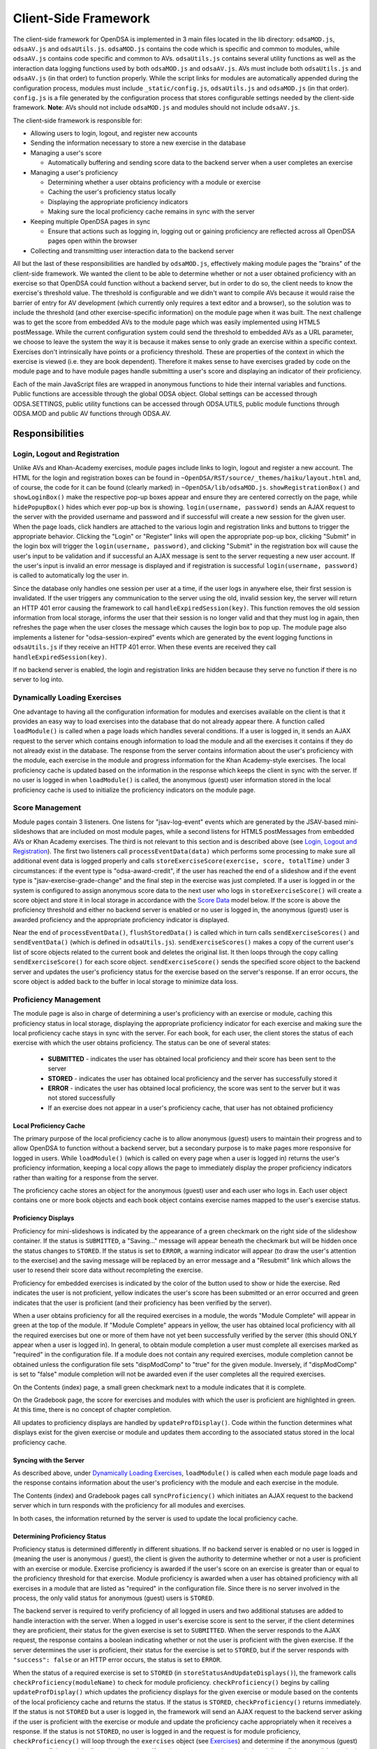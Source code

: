 ﻿.. _Client-sideFramework:

.. raw:: html

  <style>
    tt {
      background-color: white;
    }
  </style>

=====================
Client-Side Framework
=====================

The client-side framework for OpenDSA is implemented in 3 main files
located in the lib directory: ``odsaMOD.js``, ``odsaAV.js`` and
``odsaUtils.js``.  ``odsaMOD.js`` contains the code which is specific
and common to modules, while ``odsaAV.js`` contains code specific and
common to AVs.  ``odsaUtils.js`` contains several utility functions as
well as the interaction data logging functions used by both
``odsaMOD.js`` and ``odsaAV.js``.  AVs must include both
``odsaUtils.js`` and ``odsaAV.js`` (in that order) to function
properly.  While the script links for modules are automatically
appended during the configuration process, modules must include
``_static/config.js``, ``odsaUtils.js`` and ``odsaMOD.js`` (in that
order).  ``config.js`` is a file generated by the configuration
process that stores configurable settings needed by the client-side
framework.  **Note**: AVs should not include ``odsaMOD.js`` and
modules should not include ``odsaAV.js``.

The client-side framework is responsible for:

* Allowing users to login, logout, and register new accounts
* Sending the information necessary to store a new exercise in the database
* Managing a user's score
  
  * Automatically buffering and sending score data to the backend
    server when a user completes an exercise

* Managing a user's proficiency

  * Determining whether a user obtains proficiency with a module or exercise
  * Caching the user's proficiency status locally
  * Displaying the appropriate proficiency indicators
  * Making sure the local proficiency cache remains in sync with the server

* Keeping multiple OpenDSA pages in sync

  * Ensure that actions such as logging in, logging out or gaining
    proficiency are reflected across all OpenDSA pages open within the
    browser

* Collecting and transmitting user interaction data to the backend server

All but the last of these responsibilities are handled by
``odsaMOD.js``, effectively making module pages the "brains" of the
client-side framework.  We wanted the client to be able to determine
whether or not a user obtained proficiency with an exercise so that
OpenDSA could function without a backend server, but in order to do
so, the client needs to know the exercise's threshold value.  The
threshold is configurable and we didn't want to compile AVs because it
would raise the barrier of entry for AV development (which currently
only requires a text editor and a browser), so the solution was to
include the threshold (and other exercise-specific information) on the
module page when it was built.  The next challenge was to get the
score from embedded AVs to the module page which was easily
implemented using HTML5 postMessage.  While the current configuration
system could send the threshold to embedded AVs as a URL parameter, we
choose to leave the system the way it is because it makes sense to
only grade an exercise within a specific context.  Exercises don't
intrinsically have points or a proficiency threshold.  These are
properties of the context in which the exercise is viewed (i.e. they
are book dependent).  Therefore it makes sense to have exercises
graded by code on the module page and to have module pages handle
submitting a user's score and displaying an indicator of their
proficiency.

Each of the main JavaScript files are wrapped in anonymous functions
to hide their internal variables and functions.  Public functions are
accessible through the global ODSA object.  Global settings can be
accessed through ODSA.SETTINGS, public utility functions can be
accessed through ODSA.UTILS, public module functions through ODSA.MOD
and public AV functions through ODSA.AV.

----------------
Responsibilities
----------------

Login, Logout and Registration
==============================

Unlike AVs and Khan-Academy exercises, module pages include links to login, logout and register a new account.  The HTML for the login and registration boxes can be found in ``~OpenDSA/RST/source/_themes/haiku/layout.html`` and, of course, the code for it can be found (clearly marked) in ``~OpenDSA/lib/odsaMOD.js``.  ``showRegistrationBox()`` and ``showLoginBox()`` make the respective pop-up boxes appear and ensure they are centered correctly on the page, while ``hidePopupBox()`` hides which ever pop-up box is showing.  ``login(username, password)`` sends an AJAX request to the server with the provided username and password and if successful will create a new session for the given user.  When the page loads, click handlers are attached to the various login and registration links and buttons to trigger the appropriate behavior.  Clicking the "Login" or "Register" links will open the appropriate pop-up box, clicking "Submit" in the login box will trigger the ``login(username, password)``, and clicking "Submit" in the registration box will cause the user's input to be validation and if successful an AJAX message is sent to the server requesting a new user account.  If the user's input is invalid an error message is displayed and if registration is successful ``login(username, password)`` is called to automatically log the user in.  

Since the database only handles one session per user at a time, if the user logs in anywhere else, their first session is invalidated.  If the user triggers any communication to the server using the old, invalid session key, the server will return an HTTP 401 error causing the framework to call ``handleExpiredSession(key)``.  This function removes the old session information from local storage, informs the user that their session is no longer valid and that they must log in again, then refreshes the page when the user closes the message which causes the login box to pop up.  The module page also implements a listener for "odsa-session-expired" events which are generated by the event logging functions in ``odsaUtils.js`` if they receive an HTTP 401 error.  When these events are received they call ``handleExpiredSession(key)``.

If no backend server is enabled, the login and registration links are hidden because they serve no function if there is no server to log into.


Dynamically Loading Exercises
=============================

One advantage to having all the configuration information for modules and exercises available on the client is that it provides an easy way to load exercises into the database that do not already appear there.  A function called ``loadModule()`` is called when a page loads which handles several conditions.  If a user is logged in, it sends an AJAX request to the server which contains enough information to load the module and all the exercises it contains if they do not already exist in the database.  The response from the server contains information about the user's proficiency with the module, each exercise in the module and progress information for the Khan Academy-style exercises.  The local proficiency cache is updated based on the information in the response which keeps the client in sync with the server.  If no user is logged in when ``loadModule()`` is called, the anonymous (guest) user information stored in the local proficiency cache is used to initialize the proficiency indicators on the module page.

Score Management
================

Module pages contain 3 listeners.  One listens for "jsav-log-event" events which are generated by the JSAV-based mini-slideshows that are included on most module pages, while a second listens for HTML5 postMessages from embedded AVs or Khan Academy exercises.  The third is not relevant to this section and is described above (see `Login, Logout and Registration`_).  The first two listeners call ``processEventData(data)`` which performs some processing to make sure all additional event data is logged properly and calls ``storeExerciseScore(exercise, score, totalTime)`` under 3 circumstances: if the event type is "odsa-award-credit", if the user has reached the end of a slideshow and if the event type is "jsav-exercise-grade-change" and the final step in the exercise was just completed.  If a user is logged in or the system is configured to assign anonymous score data to the next user who logs in ``storeExerciseScore()`` will create a score object and store it in local storage in accordance with the `Score Data`_ model below.  If the score is above the proficiency threshold and either no backend server is enabled or no user is logged in, the anonymous (guest) user is awarded proficiency and the appropriate proficiency indicator is displayed.

Near the end of ``processEventData()``, ``flushStoredData()`` is called which in turn calls ``sendExerciseScores()`` and ``sendEventData()`` (which is defined in ``odsaUtils.js``).  ``sendExerciseScores()`` makes a copy of the current user's list of score objects related to the current book and deletes the original list.  It then loops through the copy calling ``sendExerciseScore()`` for each score object.  ``sendExerciseScore()`` sends the specified score object to the backend server and updates the user's proficiency status for the exercise based on the server's response.  If an error occurs, the score object is added back to the buffer in local storage to minimize data loss.

Proficiency Management
======================

The module page is also in charge of determining a user's proficiency with an exercise or module, caching this proficiency status in local storage, displaying the appropriate proficiency indicator for each exercise and making sure the local proficiency cache stays in sync with the server.  For each book, for each user, the client stores the status of each exercise with which the user obtains proficiency.  The status can be one of several states:

  * **SUBMITTED** - indicates the user has obtained local proficiency and their score has been sent to the server
  * **STORED** - indicates the user has obtained local proficiency and the server has successfully stored it
  * **ERROR** - indicates the user has obtained local proficiency, the score was sent to the server but it was not stored successfully
  * If an exercise does not appear in a user's proficiency cache, that user has not obtained proficiency

Local Proficiency Cache
-----------------------

The primary purpose of the local proficiency cache is to allow anonymous (guest) users to maintain their progress and to allow OpenDSA to function without a backend server, but a secondary purpose is to make pages more responsive for logged in users.  While ``loadModule()`` (which is called on every page when a user is logged in) returns the user's proficiency information, keeping a local copy allows the page to immediately display the proper proficiency indicators rather than waiting for a response from the server.

The proficiency cache stores an object for the anonymous (guest) user and each user who logs in.  Each user object contains one or more book objects and each book object contains exercise names mapped to the user's exercise status.

Proficiency Displays
--------------------

Proficiency for mini-slideshows is indicated by the appearance of a green checkmark on the right side of the slideshow container.  If the status is ``SUBMITTED``, a "Saving..." message will appear beneath the checkmark but will be hidden once the status changes to ``STORED``.  If the status is set to ``ERROR``, a warning indicator will appear (to draw the user's attention to the exercise) and the saving message will be replaced by an error message and a "Resubmit" link which allows the user to resend their score data without recompleting the exercise.

Proficiency for embedded exercises is indicated by the color of the button used to show or hide the exercise.  Red indicates the user is not proficient, yellow indicates the user's score has been submitted or an error occurred and green indicates that the user is proficient (and their proficiency has been verified by the server).

When a user obtains proficiency for all the required exercises in a module, the words "Module Complete" will appear in green at the top of the module.  If "Module Complete" appears in yellow, the user has obtained local proficiency with all the required exercises but one or more of them have not yet been successfully verified by the server (this should ONLY appear when a user is logged in).  In general, to obtain module completion a user must complete all exercises marked as "required" in the configuration file.  If a module does not contain any required exercises, module completion cannot be obtained unless the configuration file sets "dispModComp" to "true" for the given module.  Inversely, if "dispModComp" is set to "false" module completion will not be awarded even if the user completes all the required exercises.

On the Contents (index) page, a small green checkmark next to a module indicates that it is complete.

On the Gradebook page, the score for exercises and modules with which the user is proficient are highlighted in green.  At this time, there is no concept of chapter completion.  

All updates to proficiency displays are handled by ``updateProfDisplay()``.  Code within the function determines what displays exist for the given exercise or module and updates them according to the associated status stored in the local proficiency cache.

Syncing with the Server
-----------------------

As described above, under `Dynamically Loading Exercises`_, ``loadModule()`` is called when each module page loads and the response contains information about the user's proficiency with the module and each exercise in the module.

The Contents (index) and Gradebook pages call ``syncProficiency()`` which initiates an AJAX request to the backend server which in turn responds with the proficiency for all modules and exercises.

In both cases, the information returned by the server is used to update the local proficiency cache.

Determining Proficiency Status
------------------------------

Proficiency status is determined differently in different situations.  If no backend server is enabled or no user is logged in (meaning the user is anonymous / guest), the client is given the authority to determine whether or not a user is proficient with an exercise or module.  Exercise proficiency is awarded if the user's score on an exercise is greater than or equal to the proficiency threshold for that exercise.  Module proficiency is awarded when a user has obtained proficiency with all exercises in a module that are listed as "required" in the configuration file.  Since there is no server involved in the process, the only valid status for anonymous (guest) users is ``STORED``.

The backend server is required to verify proficiency of all logged in users and two additional statuses are added to handle interaction with the server.  When a logged in user's exercise score is sent to the server, if the client determines they are proficient, their status for the given exercise is set to ``SUBMITTED``.  When the server responds to the AJAX request, the response contains a boolean indicating whether or not the user is proficient with the given exercise.  If the server determines the user is proficient, their status for the exercise is set to ``STORED``, but if the server responds with ``"success": false`` or an HTTP error occurs, the status is set to ``ERROR``.  

When the status of a required exercise is set to ``STORED`` (in ``storeStatusAndUpdateDisplays()``), the framework calls ``checkProficiency(moduleName)`` to check for module proficiency.  ``checkProficiency()`` begins by calling ``updateProfDisplay()`` which updates the proficiency displays for the given exercise or module based on the contents of the local proficiency cache and returns the status.  If the status is ``STORED``, ``checkProficiency()`` returns immediately.  If the status is not ``STORED`` but a user is logged in, the framework will send an AJAX request to the backend server asking if the user is proficient with the exercise or module and update the proficiency cache appropriately when it receives a response.  If the status is not ``STORED``, no user is logged in and the request is for module proficiency, ``checkProficiency()`` will loop through the ``exercises`` object (see Exercises_) and determine if the anonymous (guest) user has proficiency with all required exercises.  If so, the guest account is awarded module proficiency and the cache is updated.  If a single required exercise is found that the guest user is not proficient with, the loop short circuits and the function returns.

A user's proficiency status can also be updated by the synchronization functions ``loadModule()`` and ``syncProficiency()`` (see `Syncing with the Server`_).

Keeping Pages in Sync
=====================

Consider the situation where a user logs in to OpenDSA and then opens modules in multiple tabs.  Since a user is logged in each tab will display the logged in user's name in the top right hand corner.  Later, the user logs out and another user logs in on one of the pages.  Without a system to sync pages, it would appear as if two users are logged in at the same time which could potentially be very confusing.  To rectify this situation, ``odsaMOD.js`` implements an ``updateLogin()`` function which is called any time the window receives focus.  The purpose of this function is to determine whether or not the current user appears to be logged in and if not to fix it.  If another user has logged in since the page was loaded, the former user's name is replaced with the current user's name and if no user is logged in, the logout link and former user's name are replaced with the default "Register" and "Login" links.  If any change is made, ``loadModule()`` is called to ensure the proficiency displays match the current user's progress.  Since the function is called when the window receives focus, updates will be made as soon as the user clicks on the tab to open it.

Interaction Data Collection and Transmission
============================================

We collect data about how users interact with OpenDSA for two reasons
  
  1. To continually improve OpenDSA
  2. For research purposes

As a user interacts with OpenDSA, a variety of events are generated.  If there is a backend server enabled, we record information about these events, buffering it in local storage and sending it to the server when a flush is triggered.  If a user is logged in, we send the event data with their session key, effectively tying interaction data to a specific user, but if no user is logged in the data is sent anonymously (using 'phantom-key' as the session key).  This ensures that we are able to collect as much interaction data as possible.


----------
Data Model
----------

The following sections describe the format of different data structures used for the client-side framework.

Exercises
=========

Each module page creates an ``exercises`` object on page load which is used to quickly and easily access important information about the module's exercises.  Each exercise object in ``exercises`` includes:

* Points - the number of points the exercise is worth
* Required - whether or not the exercise is required for module proficiency
* Threshold - the minimum score a user must receive to obtain proficiency 
* Type - the type of exercise

  * 'ka' for Khan Academy style exercises
  * 'pe' for proficiency exercises
  * 'ss' for slideshows
  
* uiid (unique instance identifier) - a code that uniquely identifies an instance of an exercise, used to group log events

Example of ``exercises``::

  {
    "shellsortCON1": {
      "points": 0.1,
      "required": true,
      "threshold": 1.0,
      "type": ss,
      "uiid": 1362467525562
    },
    "ShellsortProficiency": {
      "points": 1.1,
      "required": true,
      "threshold": 0.9,
      "type": pe,
      "uiid": 1362467577655
    }
  }

Score Data
==========

* When a user completes an exercise, a score object is generated and saved to a buffer in local storage (assigned to a specific book and user).  The OpenDSA framework will attempt to send the score to the server immediately.  The buffered data is removed from local storage before being sent, but if transmission fails it is returned to local storage to be resent at a later time or when the user clicks the 'Resubmit' button associated with an exercise.
* If no user is logged in, score data will still be buffered, but not sent to the server.  When a user logs in, all anonymous score data is awarded to that user (if OpenDSA is configured to do so).

Example of ``localStorage.score_data``::

  {
    "guest": {
      "CS3114": [
        {
          "exercise":"SelsortCON1",
          "module":"SelectionSort",
          "score":1,
          "steps_fixed":0,
          "submit_time":1360269557116,
          "total_time":2559,
          "uiid":1360269543543
        }
      ]
    },
    "breakid":{
      "CS3114": []
    }
  }

Proficiency Data
================

When a user obtains proficiency with a module or exercise, the status is saved in local storage associated with the name of the exercise or module and assigned to a specific book and user.

Example of ``localStorage.proficiency_data``::

  {
    "guest": {
      "CS3114": {
        "shellsortCON1":"STORED",
        "shellsortCON2": "STORED",
        "Shellsort": "STORED"
      }
    },
    "breakid": {
      "OpenDSA": {
        "shellsortCON1":"STORED",
        "shellsortCON2": "SUBMITTED",
        "BinSort": "STORED"
      }
    }
  }


Interaction / Event Data
========================

* User interaction data is buffered as a list of event objects associated with a book.  Each event object contains:
  
  * av - the name of the exercise with which the event is associated ("" if it is a module-level event)
  * desc - a human readable description or stringified JSON object containing additional event-specific information
  * module - the module the event is associated with
  * tstamp - a timestamp when the event occurred
  * type - the type of event
  * uiid - the unique instance identifier which allows an event to be tied to a specific instance of an exercise or a specific load of a module page

Example of ``localStorage.event_data``::

  {
    "CS3114": [
      {
        "av":"SelsortCON1",
        "desc":"1 / 14",
        "module":"SelectionSort",
        "tstamp":1360269557116,
        "type":"jsav-forward",
        "uiid":1360269543543
      }
    ]
  }




----------------------------
Implementation and Operation
----------------------------

With the exception of login, all data is sent to the server with a session key rather than the username.  The server is able to recover the username from the session and this should prevent data from inappropriately being sent as a different user.  Since anonymous users do not have sessions, their interaction data is sent using the hardcoded value, "phantom-key", as the session key.

Data Flow
=========

As a user interacts with an AV, it generates events.  A listener in ``odsaAV.js`` processes the events (logging additional event data in desc field, triggering certain AV specific events like displaying a message saying no credit will be given after viewing the model answer, etc), logs them and forwards the event to the parent page.  The parent page may or may not implement an event listener and process them further (a flag is set to indicate the event has already been logged, to prevent duplicate logging).  The module page implements such a listener and passes events from embedded pages and events generated by the module itself to ``processEventData()``.  Here events which have not been logged are logged and certain events trigger saving a user's score (namely moving forward to the last slide of a slideshow, completing a graded exercise, ``odsa-award-credit`` event used to award completion credit).  In these cases, ``storeExerciseScore()`` is called to store the user's score in localStorage with additional information about the exercise.  At the end of ``processEventData()``, score and event data are pushed to the server, if necessary, using ``flushStoredData()`` (which calls ``sendEventData()`` and ``sendExercisesScores()``).

Page Initialization
===================

* ``updateLogin()`` is called on page load or when the page gains focus and functions to ensure consistency between all OpenDSA pages, specifically making sure the current user appears logged in and the proficiency indicators display that user's proficiency.  Without this function, a user could log in to multiple tabs, then log out of one and still appear to be logged into the others or another user could log in and it would appear that two users were logged in on the same browser at the same time, even though all data would be submitted as the last user to log in.  ``updateLogin()`` synchronizes all the pages to prevent confusing situations.
* ``loadModule()`` is called when the page loads and when ``updateLogin()`` updates a page to reflect a new user being logged in and performs different actions in different contexts.  If the user is on the index page, ``loadModule()`` loops through all the linked module pages and calls checkProficiency() for each.  If the user is viewing a module page, one of two things happens.  If the backend server is enabled and a user is logged in, a message will be sent to the server containing all the information necessary to load the module and all exercises if they don't already appear in the database and the response from the server will contain the user's proficiency status which each exercise and the module itself (the progress is also returned which allows the client to update the progress bar on Khan Academy exercises).  If no backend server is enabled or no user is logged in, ``loadModule()`` updates the proficiency indicators based on the anonymous user's data in local storage.

Support Functions
=================

``storeStatusAndUpdateDisplays()`` calls ``storeProficiencyStatus()`` to store the given status in the local storage, then updates the appropriate proficiency display (whether its for an exercise or a module) and checks whether or not the user is now proficient with the module (if the user just gained proficiency with an exercise)

* ``storeProficiencyStatus(name, [status], [username])`` takes an exercise or module name, a status (optional) and username (optional) and caches the given status for the given exercise / module for the given user in local storage.  If username is not specified, the current user's name is used and if status is not specified, it defaults to ``STORED``.
* ``updateProfDisplay(name)`` can be called with either an exercise or module name as an argument (if no argument is given, it will default to the current module name).  The function automatically detects whether the argument is an exercise or module name and updates the appropriate display(s) based on the current user's proficiency status in local storage.
* ``checkProficiency(name)`` can be called with either an exercise or module name as an argument (if no argument is given, it will default to the current module name).  This function checks local storage for the given exercise / module and if it's found, calls ``updateProfDisplay()`` and returns.  If the exercise / module is not found, the server is queried for the user's proficiency status and when the response is received, ``storeStatusAndUpdateDisplays()`` is called to make sure the status is stored in local storage and the proficiency indicators are updated.

Debugging
=========

The client-side framework is a relatively complex system which can be difficult to fully understand without tracing its execution.  While the debugging tool built into Firebug can be useful for this, its impossible to back up and see something execute again or compare how a value changes without manually remembering the previous value (which is nearly impossible to do with the long strings of log data we save to local storage).  The current solution is to wrap console logging statements with a conditional based on the flag ODSA.SETTING.DEBUG_MODE.  This is automatically set to ``false`` by ``configure.py`` when ``_static/config.js`` is created, but can be manually changed in ``configure.py`` or in the generated ``config.js`` file itself for persistent debugging.  For a quick diagnosis, the value can be changed interactively via the console, however, this setting will not persist between page loads.  The log statements are grouped by function and internal calls are nested to make it easy to trace the call chain.  Groups can be minimized to hide information the user is no interested in and make the interesting information stand out more.  It also provides a quick and easy way for a developer to scan through the log and make sure all the functions they expect to be called are called without having to step through all of them with the debugger.

Unfortunately, this debugging system makes the code a little more bulky and less readable, but it has been found to be very helpful for debugging.  Additionally, if students are experiencing problems, this system will allow us to quickly and easily diagnose their problem on their own computer without requiring them to install Firebug or adding additional print statements to the framework itself.  
